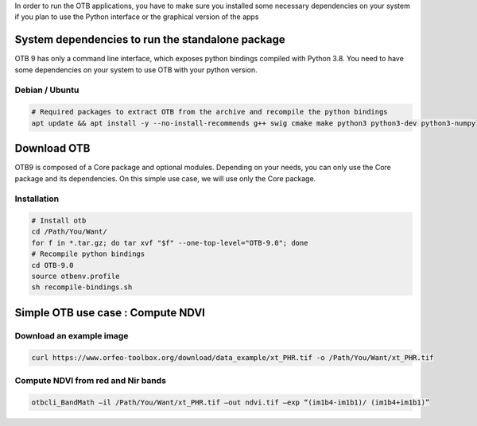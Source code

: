 In order to run the OTB applications, you have to make sure you installed some necessary dependencies on your system if you plan to use the Python interface
or the graphical version of the apps

System dependencies to run the standalone package
`````````````````````````````````````````````````

OTB 9 has only a command line interface, which exposes python bindings compiled with Python 3.8. You need to have some dependencies on your system
to use OTB with your python version.

Debian / Ubuntu
+++++++++++++++
.. code-block:: bash

  # Required packages to extract OTB from the archive and recompile the python bindings
  apt update && apt install -y --no-install-recommends g++ swig cmake make python3 python3-dev python3-numpy

Download OTB
`````````````

OTB9 is composed of a Core package and optional modules. Depending on your needs, you can only use the Core package and its dependencies.
On this simple use case, we will use only the Core package.

.. code-block:: bash
    curl otb-depends-core.tar.gz -o /Path/You/Want/otb-deps.tar.gz
    curl otb-core.tar.gz -o /Path/You/Want/otb-core.tar.gz

Installation
++++++++++++

.. code-block:: bash

   # Install otb
   cd /Path/You/Want/
   for f in *.tar.gz; do tar xvf "$f" --one-top-level="OTB-9.0"; done
   # Recompile python bindings
   cd OTB-9.0
   source otbenv.profile
   sh recompile-bindings.sh

Simple OTB use case : Compute NDVI
```````````````````````````````````

Download an example image
+++++++++++++++++++++++++

.. code-block:: bash

    curl https://www.orfeo-toolbox.org/download/data_example/xt_PHR.tif -o /Path/You/Want/xt_PHR.tif

Compute NDVI from red and Nir bands
+++++++++++++++++++++++++++++++++++

.. code-block:: bash

    otbcli_BandMath –il /Path/You/Want/xt_PHR.tif –out ndvi.tif –exp “(im1b4-im1b1)/ (im1b4+im1b1)”
